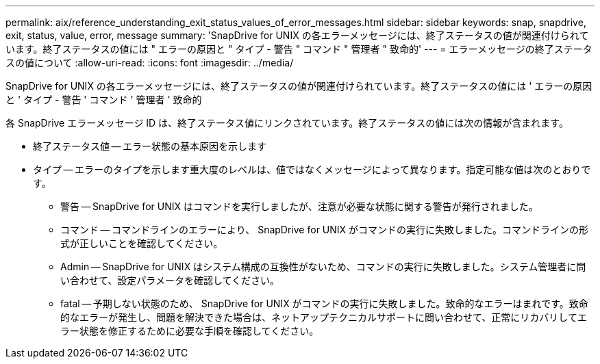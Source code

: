 ---
permalink: aix/reference_understanding_exit_status_values_of_error_messages.html 
sidebar: sidebar 
keywords: snap, snapdrive, exit, status, value, error, message 
summary: 'SnapDrive for UNIX の各エラーメッセージには、終了ステータスの値が関連付けられています。終了ステータスの値には " エラーの原因と " タイプ - 警告 " コマンド " 管理者 " 致命的' 
---
= エラーメッセージの終了ステータスの値について
:allow-uri-read: 
:icons: font
:imagesdir: ../media/


[role="lead"]
SnapDrive for UNIX の各エラーメッセージには、終了ステータスの値が関連付けられています。終了ステータスの値には ' エラーの原因と ' タイプ - 警告 ' コマンド ' 管理者 ' 致命的

各 SnapDrive エラーメッセージ ID は、終了ステータス値にリンクされています。終了ステータスの値には次の情報が含まれます。

* 終了ステータス値 -- エラー状態の基本原因を示します
* タイプ -- エラーのタイプを示します重大度のレベルは、値ではなくメッセージによって異なります。指定可能な値は次のとおりです。
+
** 警告 -- SnapDrive for UNIX はコマンドを実行しましたが、注意が必要な状態に関する警告が発行されました。
** コマンド -- コマンドラインのエラーにより、 SnapDrive for UNIX がコマンドの実行に失敗しました。コマンドラインの形式が正しいことを確認してください。
** Admin -- SnapDrive for UNIX はシステム構成の互換性がないため、コマンドの実行に失敗しました。システム管理者に問い合わせて、設定パラメータを確認してください。
** fatal -- 予期しない状態のため、 SnapDrive for UNIX がコマンドの実行に失敗しました。致命的なエラーはまれです。致命的なエラーが発生し、問題を解決できた場合は、ネットアップテクニカルサポートに問い合わせて、正常にリカバリしてエラー状態を修正するために必要な手順を確認してください。



